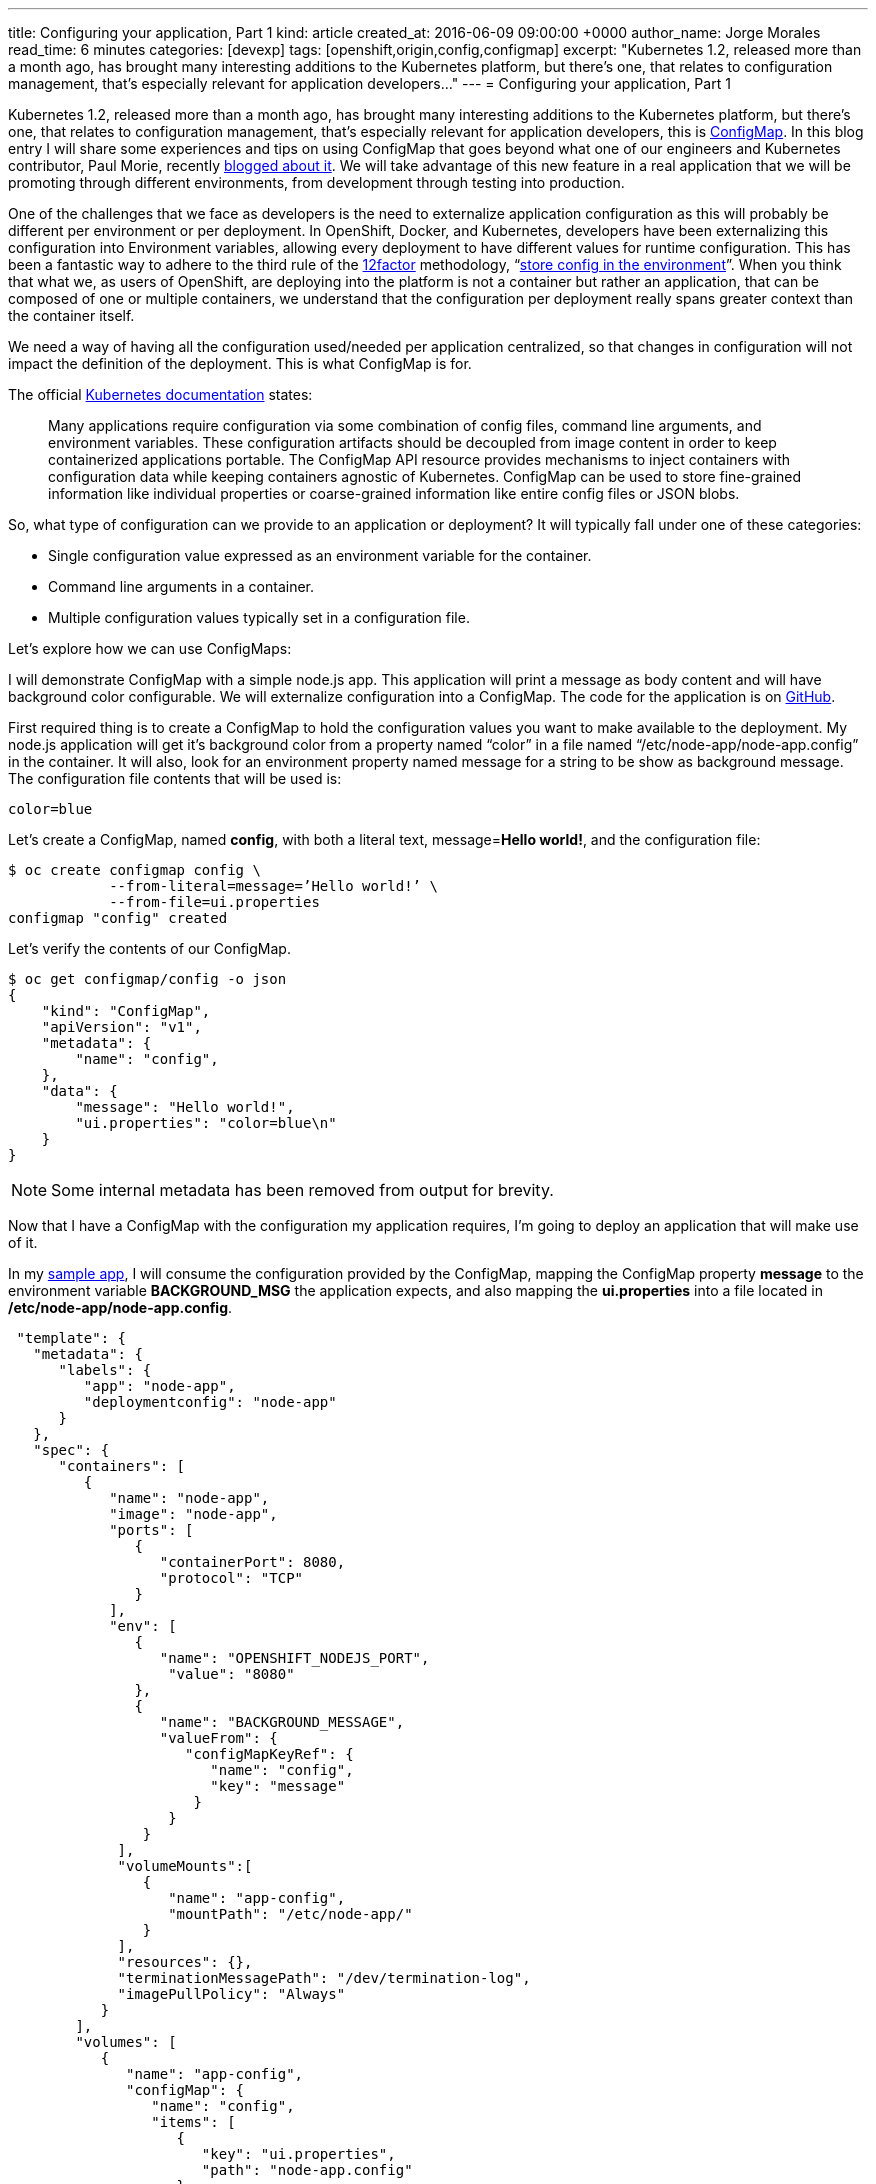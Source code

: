 ---
title: Configuring your application, Part 1
kind: article
created_at: 2016-06-09 09:00:00 +0000
author_name: Jorge Morales
read_time: 6 minutes
categories: [devexp]
tags: [openshift,origin,config,configmap]
excerpt: "Kubernetes 1.2, released more than a month ago, has brought many interesting additions to the Kubernetes platform, but there’s one, that relates to configuration management, that’s especially relevant for application developers..."
---
= Configuring your application, Part 1

Kubernetes 1.2, released more than a month ago, has brought many interesting additions to the Kubernetes platform, but there’s one, that relates to configuration management, that’s especially relevant for application developers, this is link:http://kubernetes.io/docs/user-guide/configmap/[ConfigMap]. In this blog entry I will share some experiences and tips on using ConfigMap that goes beyond what one of our engineers and Kubernetes contributor, Paul Morie, recently link:http://blog.kubernetes.io/2016/04/configuration-management-with-containers.html[blogged about it]. We will take advantage of this new feature in a real application that we will be promoting through different environments, from development through testing into production.

One of the challenges that we face as developers is the need to externalize application configuration as this will probably be different per environment or per deployment. In OpenShift, Docker, and Kubernetes, developers have been externalizing this configuration into Environment variables, allowing every deployment to have different values for runtime configuration. This has been a fantastic way to adhere to the third rule of the link:http://12factor.net/[12factor] methodology, “link:http://12factor.net/config[store config in the environment]”. When you think that what we, as users of OpenShift, are deploying into the platform is not a container but rather an application, that can be composed of one or multiple containers, we understand that the configuration per deployment really spans greater context than the container itself.

We need a way of having all the configuration used/needed per application centralized, so that changes in configuration will not impact the definition of the deployment. This is what ConfigMap is for.

The official link:http://kubernetes.io/docs/user-guide/configmap/[Kubernetes documentation] states:

____
Many applications require configuration via some combination of config files, command line arguments, and environment variables. These configuration artifacts should be decoupled from image content in order to keep containerized applications portable. The ConfigMap API resource provides mechanisms to inject containers with configuration data while keeping containers agnostic of Kubernetes. ConfigMap can be used to store fine-grained information like individual properties or coarse-grained information like entire config files or JSON blobs.
____

So, what type of configuration can we provide to an application or deployment?
It will typically fall under one of these categories:

* Single configuration value expressed as an environment variable for the container.
* Command line arguments in a container.
* Multiple configuration values typically set in a configuration file.

Let’s explore how we can use ConfigMaps:

I will demonstrate ConfigMap with a simple node.js app. This application will print a message as body content and will have background color configurable. We will externalize configuration into a ConfigMap. The code for the application is on link:https://github.com/jorgemoralespou/ose-app-promotion-configmap/blob/master/node-app/server.js[GitHub].

First required thing is to create a ConfigMap to hold the configuration values you want to make available to the deployment. My node.js application will get it’s background color from a property named “color” in a file named “/etc/node-app/node-app.config” in the container. It will also, look for an environment property named message for a string to be show as background message.
The configuration file contents that will be used is:

[source,json]
----
color=blue
----

Let’s create a ConfigMap, named *config*, with both a literal text, message=*Hello world!*, and the configuration file:

[source,bash]
----
$ oc create configmap config \
            --from-literal=message=’Hello world!’ \
            --from-file=ui.properties
configmap "config" created
----

Let’s verify the contents of our ConfigMap.

[source,json]
----
$ oc get configmap/config -o json
{
    "kind": "ConfigMap",
    "apiVersion": "v1",
    "metadata": {
        "name": "config",
    },
    "data": {
        "message": "Hello world!",
        "ui.properties": "color=blue\n"
    }
}
----

NOTE: Some internal metadata has been removed from output for brevity.

Now that I have a ConfigMap with the configuration my application requires, I’m going to deploy an application that will make use of it.

In my link:https://github.com/jorgemoralespou/ose-app-promotion-configmap/blob/master/node-app/server.js[sample app], I will consume the configuration provided by the ConfigMap, mapping the ConfigMap property *message* to the environment variable *BACKGROUND_MSG* the application expects, and also mapping the *ui.properties* into a file located in */etc/node-app/node-app.config*.

[source,json]
----
 "template": {
   "metadata": {
      "labels": {
         "app": "node-app",
         "deploymentconfig": "node-app"
      }
   },
   "spec": {
      "containers": [
         {
            "name": "node-app",
            "image": "node-app",
            "ports": [
               {
                  "containerPort": 8080,
                  "protocol": "TCP"
               }
            ],
            "env": [
               {
                  "name": "OPENSHIFT_NODEJS_PORT",
                   "value": "8080"
               },
               {
                  "name": "BACKGROUND_MESSAGE",
                  "valueFrom": {
                     "configMapKeyRef": {
                        "name": "config",
                        "key": "message"
                      }
                   }
                }
             ],
             "volumeMounts":[
                {
                   "name": "app-config",
                   "mountPath": "/etc/node-app/"
                }
             ],
             "resources": {},
             "terminationMessagePath": "/dev/termination-log",
             "imagePullPolicy": "Always"
           }
        ],
        "volumes": [
           {
              "name": "app-config",
              "configMap": {
                 "name": "config",
                 "items": [
                    {
                       "key": "ui.properties",
                       "path": "node-app.config"
                    }
                 ]
              }
           }
        ],
        "restartPolicy": "Always",
        "terminationGracePeriodSeconds": 30,
        "dnsPolicy": "ClusterFirst",
        "securityContext": {}
     }
  }
}
----

Configuration is assembled at deployment time, so when the application is deployed and there is no ConfigMap that satisfies the DeploymentConfig, we will have a warning event in our Event log that will help us diagnose the misconfiguration that prevented the deployment to start:

image::/posts/images/configmaps/configmap-example-error.png[Misconfiguration]

image::/posts/images/configmaps/configmap-example.png[ConfigMap example]


One important thing to know is, when a ConfigMap is mounted as a volume, we can change the contents of the ConfigMap, and the mounted file in the container will be eventually updated, when the kubelet on the node re-synchs the pod, providing for changes in configuration in running containers. The running application needs to provide a mechanism to reload configuration changes when they happen.

In this blog we have demonstrated a way of externalizing configuration of an application. Remember, ConfigMaps are GA in Kubernetes 1.2 and OpenShift 3.2 and some improvements are still to come. Just take these simple *restrictions* into account:

* ConfigMaps must be created before they are consumed in pods.
* ConfigMaps reside in a namespace. They can only be referenced by pods in the same namespace.

The example shown in this blog can be fully executed in the Openshift Origin all-in-one Vagrant image, by doing:

[source,bash]
----
$ git clone https://github.com/jorgemoralespou/ose-app-promotion-configmap.git
$ cd ose-app-promotion-configmap/example1
$ oc new-project configmap-example
$ oc create -f configmap-example.json
$ oc create -f node-app-deployment.json
$ oc create -f node-app-build.json
----

video::vKDLz2OXu7k[youtube]

link:http://www.youtube.com/watch?v=vKDLz2OXu7k[See a video in action]
